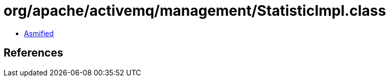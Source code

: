 = org/apache/activemq/management/StatisticImpl.class

 - link:StatisticImpl-asmified.java[Asmified]

== References

